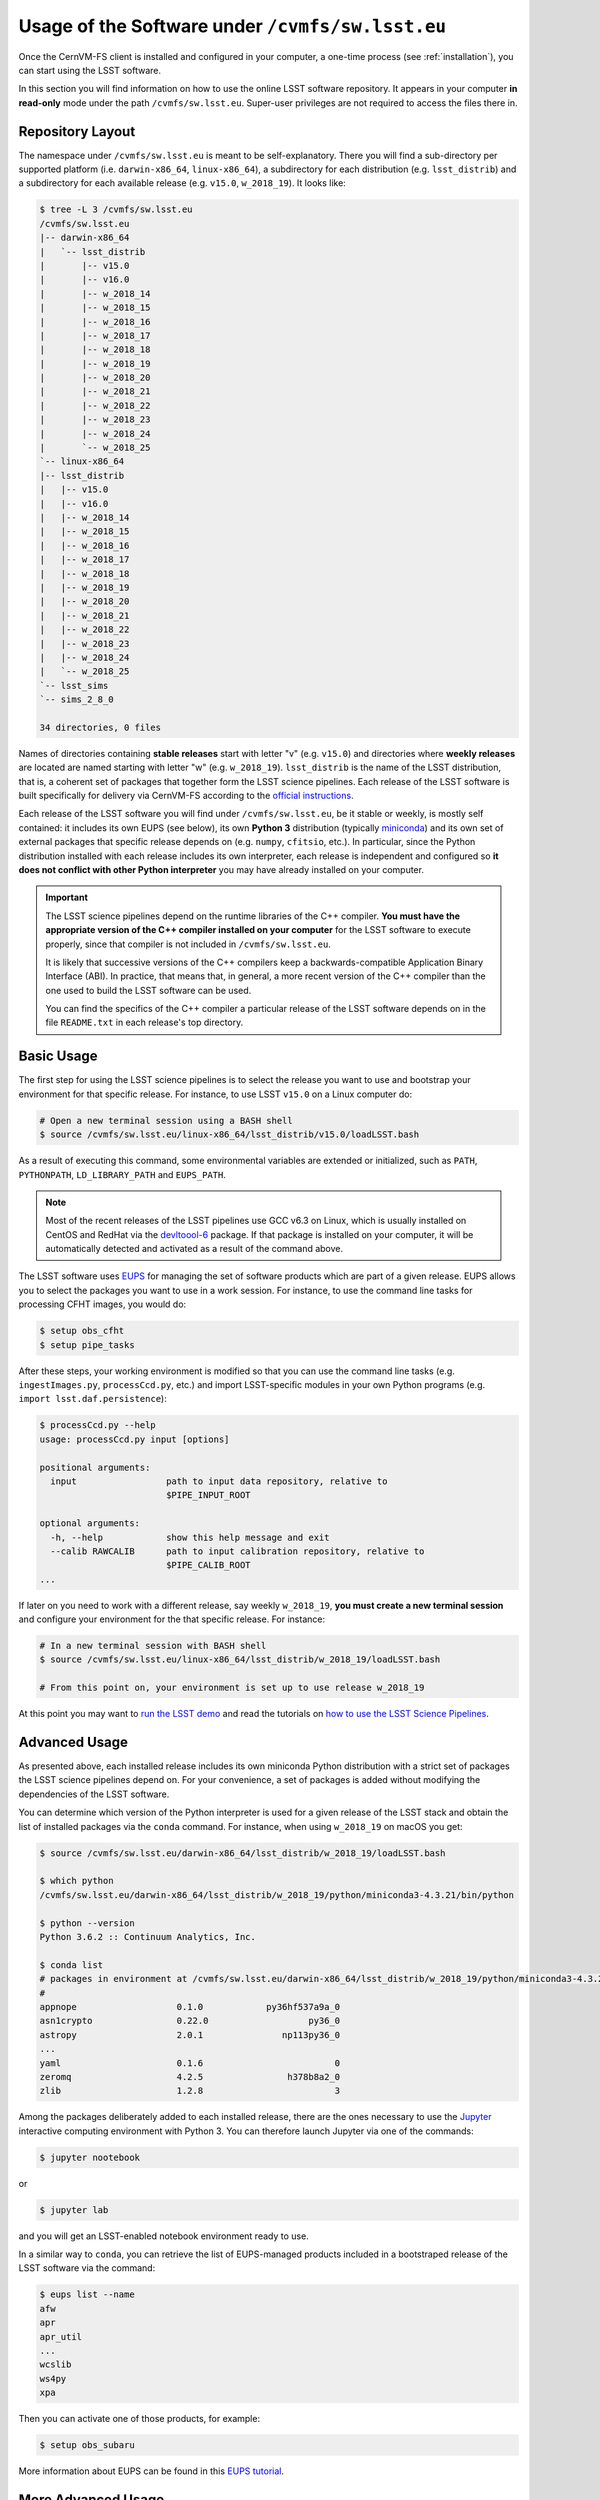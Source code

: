 .. _usage:

*************************************************
Usage of the Software under ``/cvmfs/sw.lsst.eu``
*************************************************

Once the CernVM-FS client is installed and configured in your computer, a one-time process (see :ref:`installation`), you can start using the LSST software.

In this section you will find information on how to use the online LSST software repository. It appears in your computer **in read-only** mode under the path ``/cvmfs/sw.lsst.eu``. Super-user privileges are not required to access the files there in.

Repository Layout
=================

The namespace under ``/cvmfs/sw.lsst.eu`` is meant to be self-explanatory. There you will find a sub-directory per supported platform (i.e. ``darwin-x86_64``, ``linux-x86_64``), a subdirectory for each distribution (e.g. ``lsst_distrib``) and a subdirectory for each available release (e.g. ``v15.0``, ``w_2018_19``). It looks like:

.. code-block:: bash

    $ tree -L 3 /cvmfs/sw.lsst.eu
    /cvmfs/sw.lsst.eu
    |-- darwin-x86_64
    |   `-- lsst_distrib
    |       |-- v15.0
    |       |-- v16.0
    |       |-- w_2018_14
    |       |-- w_2018_15
    |       |-- w_2018_16
    |       |-- w_2018_17
    |       |-- w_2018_18
    |       |-- w_2018_19
    |       |-- w_2018_20
    |       |-- w_2018_21
    |       |-- w_2018_22
    |       |-- w_2018_23
    |       |-- w_2018_24
    |       `-- w_2018_25
    `-- linux-x86_64
    |-- lsst_distrib
    |   |-- v15.0
    |   |-- v16.0
    |   |-- w_2018_14
    |   |-- w_2018_15
    |   |-- w_2018_16
    |   |-- w_2018_17
    |   |-- w_2018_18
    |   |-- w_2018_19
    |   |-- w_2018_20
    |   |-- w_2018_21
    |   |-- w_2018_22
    |   |-- w_2018_23
    |   |-- w_2018_24
    |   `-- w_2018_25
    `-- lsst_sims
    `-- sims_2_8_0

    34 directories, 0 files



Names of directories containing **stable releases** start with letter "v" (e.g. ``v15.0``) and directories where **weekly releases** are located are named starting with letter "w" (e.g. ``w_2018_19``). ``lsst_distrib`` is the name of the LSST distribution, that is, a coherent set of packages that together form the LSST science pipelines. Each release of the LSST software is built specifically for delivery via CernVM-FS according to the `official instructions <https://pipelines.lsst.io>`_.

Each release of the LSST software you will find under ``/cvmfs/sw.lsst.eu``, be it stable or weekly, is mostly self contained: it includes its own EUPS (see below), its own **Python 3** distribution (typically `miniconda <https://www.anaconda.com/download>`_) and its own set of external packages that specific release depends on (e.g. ``numpy``, ``cfitsio``, etc.). In particular, since the Python distribution installed with each release includes its own interpreter, each release is independent and configured so **it does not conflict with other Python interpreter** you may have already installed on your computer.

.. important::

   The LSST science pipelines depend on the runtime libraries of the C++ compiler. **You must have the appropriate version of the C++ compiler installed on your computer** for the LSST software to execute properly, since that compiler is not included in ``/cvmfs/sw.lsst.eu``.

   It is likely that successive versions of the C++ compilers keep a backwards-compatible Application Binary Interface (ABI). In practice, that means that, in general, a more recent version of the C++ compiler than the one used to build the LSST software can be used.

   You can find the specifics of the C++ compiler a particular release of the LSST software depends on in the file ``README.txt`` in each release's top directory.

Basic Usage
===========

The first step for using the LSST science pipelines is to select the release you want to use and bootstrap your environment for that specific release. For instance, to use LSST ``v15.0`` on a Linux computer do:

.. code-block:: bash

    # Open a new terminal session using a BASH shell
    $ source /cvmfs/sw.lsst.eu/linux-x86_64/lsst_distrib/v15.0/loadLSST.bash

As a result of executing this command, some environmental variables are extended or initialized, such as ``PATH``, ``PYTHONPATH``, ``LD_LIBRARY_PATH`` and ``EUPS_PATH``.

.. note::

    Most of the recent releases of the LSST pipelines use GCC v6.3 on Linux, which is usually installed on CentOS and RedHat via the `devltoool-6 <https://www.softwarecollections.org/en/scls/rhscl/devtoolset-6/>`_ package. If that package is installed on your computer, it will be automatically detected and activated as a result of the command above.

The LSST software uses `EUPS <https://github.com/RobertLuptonTheGood/eups>`_ for managing the set of software products which are part of a given release. EUPS allows you to select the packages you want to use in a work session. For instance, to use the command line tasks for processing CFHT images, you would do:

.. code-block:: bash

    $ setup obs_cfht
    $ setup pipe_tasks

After these steps, your working environment is modified so that you can use the command line tasks (e.g. ``ingestImages.py``, ``processCcd.py``, etc.) and import LSST-specific modules in your own Python programs (e.g. ``import lsst.daf.persistence``):

.. code-block:: bash

    $ processCcd.py --help
    usage: processCcd.py input [options]

    positional arguments:
      input                 path to input data repository, relative to
                            $PIPE_INPUT_ROOT

    optional arguments:
      -h, --help            show this help message and exit
      --calib RAWCALIB      path to input calibration repository, relative to
                            $PIPE_CALIB_ROOT
    ...


If later on you need to work with a different release, say weekly ``w_2018_19``, **you must create a new terminal session** and configure your environment for the that specific release. For instance:

.. code-block:: bash

    # In a new terminal session with BASH shell
    $ source /cvmfs/sw.lsst.eu/linux-x86_64/lsst_distrib/w_2018_19/loadLSST.bash

    # From this point on, your environment is set up to use release w_2018_19

At this point you may want to `run the LSST demo <https://pipelines.lsst.io/install/demo.html#download-the-demo-project>`_ and read the tutorials on `how to use the LSST Science Pipelines <https://pipelines.lsst.io/getting-started/index.html#getting-started-tutorials>`_.


Advanced Usage
==============

As presented above, each installed release includes its own miniconda Python distribution with a strict set of packages the LSST science pipelines depend on. For your convenience, a set of packages is added without modifying the dependencies of the LSST software.

You can determine which version of the Python interpreter is used for a given release of the LSST stack and obtain the list of installed packages via the ``conda`` command. For instance, when using ``w_2018_19`` on macOS you get:

.. code-block:: bash

    $ source /cvmfs/sw.lsst.eu/darwin-x86_64/lsst_distrib/w_2018_19/loadLSST.bash

    $ which python
    /cvmfs/sw.lsst.eu/darwin-x86_64/lsst_distrib/w_2018_19/python/miniconda3-4.3.21/bin/python

    $ python --version
    Python 3.6.2 :: Continuum Analytics, Inc.

    $ conda list
    # packages in environment at /cvmfs/sw.lsst.eu/darwin-x86_64/lsst_distrib/w_2018_19/python/miniconda3-4.3.21:
    #
    appnope                   0.1.0            py36hf537a9a_0  
    asn1crypto                0.22.0                   py36_0  
    astropy                   2.0.1               np113py36_0  
    ...
    yaml                      0.1.6                         0  
    zeromq                    4.2.5                h378b8a2_0  
    zlib                      1.2.8                         3  

Among the packages deliberately added to each installed release, there are the ones necessary to use the `Jupyter <http://jupyter.org>`_ interactive computing environment with Python 3. You can therefore launch Jupyter via one of the commands:

.. code-block:: bash

    $ jupyter nootebook

or

.. code-block:: bash

    $ jupyter lab

and you will get an LSST-enabled notebook environment ready to use.

In a similar way to ``conda``, you can retrieve the list of EUPS-managed products included in a bootstraped release of the LSST software via the command:

.. code-block:: bash

    $ eups list --name
    afw       
    apr       
    apr_util  
    ...
    wcslib    
    ws4py     
    xpa       

Then you can activate one of those products, for example:

.. code-block:: bash

    $ setup obs_subaru

More information about EUPS can be found in this `EUPS tutorial <https://developer.lsst.io/stack/eups-tutorial.html>`_.


More Advanced Usage
===================

Since ``/cvmfs/sw.lsst.eu`` is a read-only file system you cannot modify the packages installed there in. However, you can customize the set of EUPS packages you want to use in a work session.

Let's suppose that you want to use your own version of one of the products included in the stack, namely ``obs_cfht``. You would like to modify that product to satisfy your specific needs. Below you will find how you would proceed to do that. Note that there is nothing special with this product: this procedure should work with any other package.

.. code-block:: bash

    # Here we use a weekly release of the LSST pipelines, namely the one tagged 'w_2018_25'
    $ source /cvmfs/sw.lsst.eu/linux-x86_64/lsst_distrib/w_2018_25/loadLSST.bash

    # EUPS setup the current version of the product 'obs_cfht' included in this release of the stack
    # and verify that the set up version is the one included in the stack
    $ setup obs_cfht
    $ eups list obs_cfht
       15.0-5-g891f9b3  w_latest w_2018_25 current setup

    # Clone the product you want to customize under your $HOME and modify it to suit your needs
    $ git clone https://github.com/lsst/obs_cfht $HOME/obs_cfht
    $ cd $HOME/obs_cfht

    # Build it
    $ scons opt=3

    # Declare version 'my_private_obs_cfht' of product 'obs_cfht' located under '$HOME/obs_cfht'
    # and verify that now EUPS knows about your private version
    $ eups declare -r $HOME/obs_cfht  obs_cfht  my_private_obs_cfht
    $ eups list obs_cfht
       15.0-5-g891f9b3  w_latest w_2018_25 current setup
       my_private_obs_cfht 

    # In order to use your private version you need to set it up first
    $ setup obs_cfht my_private_obs_cfht
    $ eups list obs_cfht
       15.0-5-g891f9b3  w_latest w_2018_25 current
       my_private_obs_cfht  setup

    # From now on, when you use the product 'obs_cfht' you will be using the one
    # in your $HOME

    # When done, unsetup your private version
    $ setup -u obs_cfht my_private_obs_cfht
    $ eups list obs_cfht
       15.0-5-g891f9b3  w_latest w_2018_25 current
       my_private_obs_cfht 

    # When you no longer need your private version tell EUPS to forget it
    $ eups undeclare obs_cfht my_private_obs_cfht
    $ eups list obs_cfht
       15.0-5-g891f9b3  w_latest w_2018_25 current

    # If you setup 'obs_cfht' again, it is the one included in the LSST stack that will be used
    # and not your private one
    $ setup obs_cfht
    $ eups list obs_cfht
       15.0-5-g891f9b3  w_latest w_2018_25 current setup


